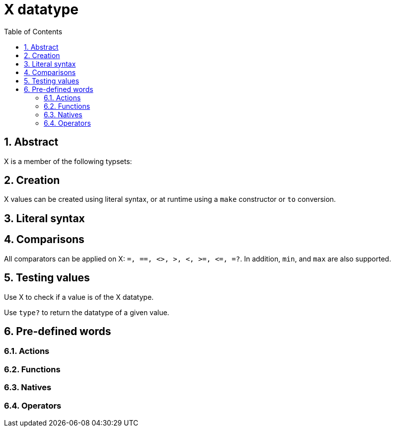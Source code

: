 = X datatype
:toc:
:numbered:


== Abstract


X is a member of the following typsets: 

== Creation

X values can be created using literal syntax, or at runtime using a `make` constructor or `to` conversion.


== Literal syntax


== Comparisons

All comparators can be applied on X: `=, ==, <>, >, <, >=, &lt;=, =?`. In addition, `min`, and `max` are also supported.


== Testing values

Use X to check if a value is of the X datatype.

----

----

Use `type?` to return the datatype of a given value.

----

----


== Pre-defined words

=== Actions

=== Functions

=== Natives

=== Operators